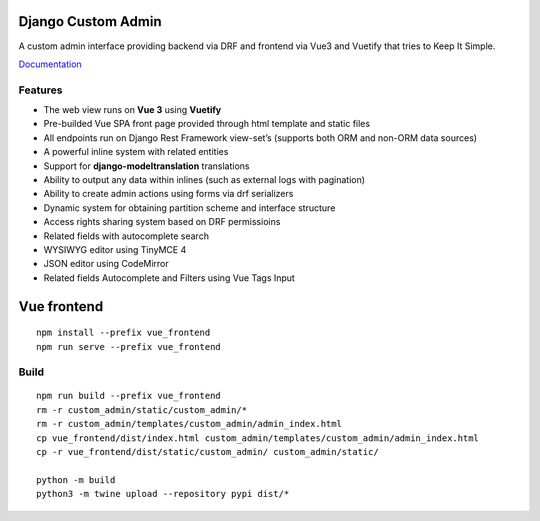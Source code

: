 Django Custom Admin
===================

|logo|

A custom admin interface providing backend via DRF and frontend via Vue3
and Vuetify that tries to Keep It Simple.

|PyPI version| |GitHub stars|

`Documentation <https://innova-group-llc.github.io/custom_admin_docs/>`__

Features
--------

-  The web view runs on **Vue 3** using **Vuetify**
-  Pre-builded Vue SPA front page provided through html template and
   static files
-  All endpoints run on Django Rest Framework view-set’s (supports both
   ORM and non-ORM data sources)
-  A powerful inline system with related entities
-  Support for **django-modeltranslation** translations
-  Ability to output any data within inlines (such as external logs with
   pagination)
-  Ability to create admin actions using forms via drf serializers
-  Dynamic system for obtaining partition scheme and interface structure
-  Access rights sharing system based on DRF permissioins
-  Related fields with autocomplete search
-  WYSIWYG editor using TinyMCE 4
-  JSON editor using CodeMirror
-  Related fields Autocomplete and Filters using Vue Tags Input

Vue frontend
============

::

   npm install --prefix vue_frontend
   npm run serve --prefix vue_frontend

Build
-----

::

   npm run build --prefix vue_frontend
   rm -r custom_admin/static/custom_admin/*
   rm -r custom_admin/templates/custom_admin/admin_index.html
   cp vue_frontend/dist/index.html custom_admin/templates/custom_admin/admin_index.html
   cp -r vue_frontend/dist/static/custom_admin/ custom_admin/static/

   python -m build
   python3 -m twine upload --repository pypi dist/*

.. |logo| image:: https://github.com/Innova-Group-LLC/custom_admin/blob/master/logo.png?raw=true
   :target: https://innova-group-llc.github.io/custom_admin_docs/
.. |PyPI version| image:: https://badge.fury.io/py/django-customvueadmin.svg
   :target: https://pypi.org/project/django-customvueadmin/
.. |GitHub stars| image:: https://img.shields.io/github/stars/Innova-Group-LLC/custom_admin
   :target: https://github.com/Innova-Group-LLC/custom_admin
